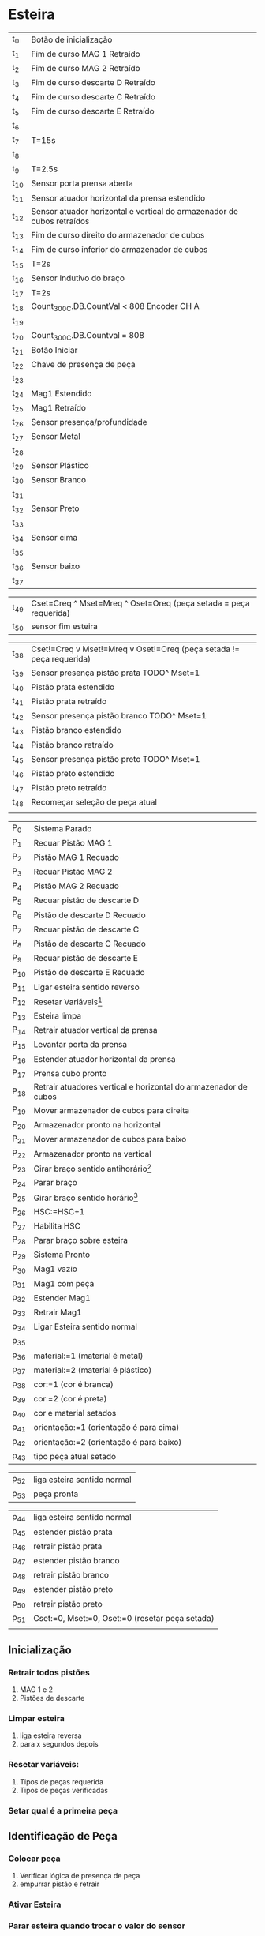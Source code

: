 \newpage
* Esteira
| t_0    | Botão de inicialização                                                 |
| t_{1}  | Fim de curso MAG 1 Retraído                                            |
| t_{2}  | Fim de curso MAG 2 Retraído                                            |
| t_{3}  | Fim de curso descarte D Retraído                                       |
| t_{4}  | Fim de curso descarte C Retraído                                       |
| t_{5}  | Fim de curso descarte E Retraído                                       |
| t_{6}  |                                                                        |
| t_{7}  | T=15s                                                                  |
| t_{8}  |                                                                        |
| t_{9}  | T=2.5s                                                                 |
| t_{10} | Sensor porta prensa aberta                                             |
| t_{11} | Sensor atuador horizontal da prensa estendido                          |
| t_{12} | Sensor atuador horizontal e vertical do armazenador de cubos retraídos |
| t_{13} | Fim de curso direito do armazenador de cubos                           |
| t_{14} | Fim de curso inferior do armazenador de cubos                          |
| t_{15} | T=2s                                                                   |
| t_{16} | Sensor Indutivo do braço                                               |
| t_{17} | T=2s                                                                   |
| t_{18} | Count_300C.DB.CountVal < 808 Encoder CH A                              |
| t_{19} |                                                                        |
| t_{20} | Count_300C.DB.Countval = 808                                           |
| t_{21} | Botão Iniciar                                                          |
|--------+------------------------------------------------------------------------|
| t_{22} | Chave de presença de peça                                              |
| t_{23} |                                                                        |
| t_{24} | Mag1 Estendido                                                         |
| t_{25} | Mag1 Retraído                                                          |
| t_{26} | Sensor presença/profundidade                                           |
| t_{27} | Sensor Metal                                                           |
| t_{28} |                                                                        |
| t_{29} | Sensor Plástico                                                        |
| t_{30} | Sensor Branco                                                          |
| t_{31} |                                                                        |
| t_{32} | Sensor Preto                                                           |
| t_{33} |                                                                        |
| t_{34} | Sensor cima                                                            |
| t_{35} |                                                                        |
| t_{36} | Sensor baixo                                                           |
| t_{37} |                                                                        |

| t_{49} | Cset=Creq ^ Mset=Mreq ^ Oset=Oreq (peça setada = peça requerida)     |
| t_{50} | sensor fim esteira                                                   |

| t_{38} | Cset!=Creq v Mset!=Mreq v Oset!=Oreq (peça setada != peça requerida) |
| t_{39} | Sensor presença pistão prata TODO^ Mset=1                            |
| t_{40} | Pistão prata estendido                                               |
| t_{41} | Pistão prata retraído                                                |
| t_{42} | Sensor presença pistão branco TODO^ Mset=1                           |
| t_{43} | Pistão branco estendido                                              |
| t_{44} | Pistão branco retraído                                               |
| t_{45} | Sensor presença pistão preto TODO^ Mset=1                            |
| t_{46} | Pistão preto estendido                                               |
| t_{47} | Pistão preto retraído                                                |
| t_{48} | Recomeçar seleção de peça atual                                      |
|        |                                                                      |






| P_{0}  | Sistema Parado                                                  |
| P_{1}  | Recuar Pistão MAG 1                                             |
| P_{2}  | Pistão MAG 1 Recuado                                            |
| P_{3}  | Recuar Pistão MAG 2                                             |
| P_{4}  | Pistão MAG 2 Recuado                                            |
| P_{5}  | Recuar pistão de descarte D                                     |
| P_{6}  | Pistão de descarte D Recuado                                    |
| P_{7}  | Recuar pistão de descarte C                                     |
| P_{8}  | Pistão de descarte C Recuado                                    |
| P_{9}  | Recuar pistão de descarte E                                     |
| P_{10} | Pistão de descarte E Recuado                                    |
| P_{11} | Ligar esteira sentido reverso                                   |
| P_{12} | Resetar Variáveis[fn:1]                                         |
| P_{13} | Esteira limpa                                                   |
| P_{14} | Retrair atuador vertical da prensa                              |
| P_{15} | Levantar porta da prensa                                        |
| P_{16} | Estender atuador horizontal da prensa                           |
| P_{17} | Prensa cubo pronto                                              |
| P_{18} | Retrair atuadores vertical e horizontal do armazenador de cubos |
| P_{19} | Mover armazenador de cubos para direita                         |
| P_{20} | Armazenador pronto na horizontal                                |
| P_{21} | Mover armazenador de cubos para baixo                           |
| P_{22} | Armazenador pronto na vertical                                  |
| P_{23} | Girar braço sentido antihorário[fn:2]                           |
| P_{24} | Parar braço                                                     |
| P_{25} | Girar braço sentido horário[fn:2]                               |
| P_{26} | HSC:=HSC+1                                                      |
| P_{27} | Habilita HSC                                                    |
| P_{28} | Parar braço sobre esteira                                       |
| P_{29} | Sistema Pronto                                                  |
|--------+-----------------------------------------------------------------|
| P_{30} | Mag1 vazio                                                      |
| p_{31} | Mag1 com peça                                                   |
| p_{32} | Estender Mag1                                                   |
| p_{33} | Retrair Mag1                                                    |
| p_{34} | Ligar Esteira sentido normal                                    |
| p_{35} |                                                                 |
| p_{36} | material:=1 (material é metal)                                  |
| p_{37} | material:=2 (material é plástico)                               |
| p_{38} | cor:=1 (cor é branca)                                           |
| p_{39} | cor:=2 (cor é preta)                                            |
| p_{40} | cor e material setados                                          |
| p_{41} | orientação:=1 (orientação é para cima)                          |
| p_{42} | orientação:=2 (orientação é para baixo)                         |
| p_{43} | tipo peça atual setado                                          |

| p_{52} | liga esteira sentido normal                                     |
| p_{53} | peça pronta                                                     |

| p_{44} | liga esteira sentido normal                     |
| p_{45} | estender pistão prata                           |
| p_{46} | retrair pistão prata                            |
| p_{47} | estender pistão branco                          |
| p_{48} | retrair pistão branco                           |
| p_{49} | estender pistão preto                           |
| p_{50} | retrair pistão preto                            |
| p_{51} | Cset:=0, Mset:=0, Oset:=0 (resetar peça setada) |
|        |                                                 |


  


[fn:1] Variáveis de peças requeridas e das peças
 já verificadas

[fn:2] Verificar sentido de rotação do braço

cor = {0,1:branca,2:preta}
material = {0,1:metal,2:plástico}
orientação = {0,1:cima,2:baixo}

** Inicialização
*** Retrair todos pistões
    1. MAG 1 e 2
    2. Pistões de descarte
*** Limpar esteira
    1. liga esteira reversa
    2. para x segundos depois
*** Resetar variáveis:
    1. Tipos de peças requerida
    2. Tipos de peças verificadas
*** Setar qual é a primeira peça
** Identificação de Peça
*** Colocar peça
    1. Verificar lógica de presença de peça
    2. empurrar pistão e retrair
*** Ativar Esteira
*** Parar esteira quando trocar o valor do sensor
*** Verificar tipo de peça e colocar numa variável
** Triagem de peça
*** 
*** verificar se peça é igual a peça requerida
**** Caso não for, rejeitar usando o pistão correspondente:
     1. Ligar esteira
     2. Parar quando o sensor correspondente ao pistão for ativado
     3. Empurrar pistão correspondente e o retrair
     4. Recomeçar a partir da identificação de peça
**** Caso for 
     1. ligar esteira
     2. Parar quando sensor fim de curso
     3. Quando peça for retirada setar próxima peça
     4. Recomeçar a partir da identificação de peça
     \newpage
* Elevador
